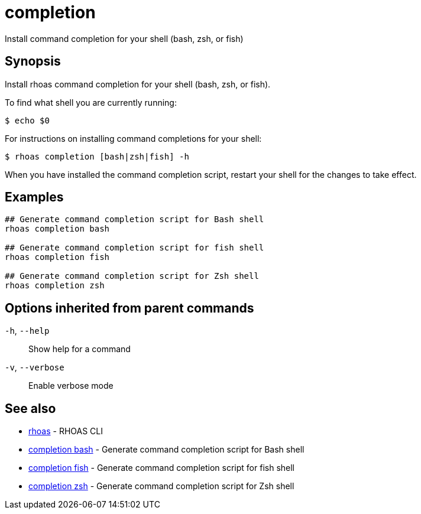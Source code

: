 ifdef::env-github,env-browser[:context: cmd]
[id='ref-completion_{context}']
= completion

[role="_abstract"]
Install command completion for your shell (bash, zsh, or fish)

[discrete]
== Synopsis

Install rhoas command completion for your shell (bash, zsh, or fish).

To find what shell you are currently running:

  $ echo $0

For instructions on installing command completions for your shell:

  $ rhoas completion [bash|zsh|fish] -h

When you have installed the command completion script, restart your shell for the changes to take effect.


[discrete]
== Examples

....
## Generate command completion script for Bash shell
rhoas completion bash

## Generate command completion script for fish shell
rhoas completion fish

## Generate command completion script for Zsh shell
rhoas completion zsh

....

[discrete]
== Options inherited from parent commands

  `-h`, `--help`::      Show help for a command
  `-v`, `--verbose`::   Enable verbose mode

[discrete]
== See also


 
* link:{path}#ref-rhoas_{context}[rhoas]	 - RHOAS CLI

 
* link:{path}#ref-completion-bash_{context}[completion bash]	 - Generate command completion script for Bash shell

 
* link:{path}#ref-completion-fish_{context}[completion fish]	 - Generate command completion script for fish shell

 
* link:{path}#ref-completion-zsh_{context}[completion zsh]	 - Generate command completion script for Zsh shell

